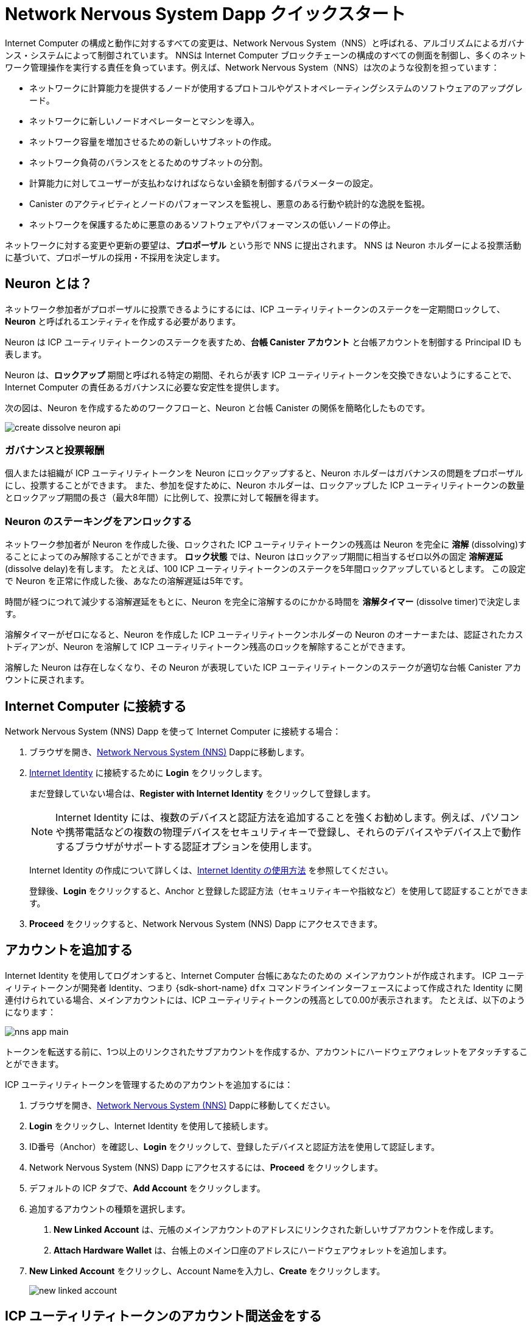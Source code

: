 = Network Nervous System Dapp クイックスタート
:description: How to create and manage staked ICP utility tokens.
:keywords: Internet Computer,neurons,blockchain,governance,cryptocurrency,ICP tokens,smart contracts,cycles,wallet,software,smart contract,canister,developer onboarding
:experimental:
// Define unicode for Apple Command key.
:commandkey: &#8984;
:proglang: Motoko
:IC: Internet Computer
:company-id: DFINITY
ifdef::env-github,env-browser[:outfilesuffix:.adoc]

Internet Computer の構成と動作に対するすべての変更は、Network Nervous System（NNS）と呼ばれる、アルゴリズムによるガバナンス・システムによって制御されています。
NNSは {IC} ブロックチェーンの構成のすべての側面を制御し、多くのネットワーク管理操作を実行する責任を負っています。例えば、Network Nervous System（NNS）は次のような役割を担っています：

* ネットワークに計算能力を提供するノードが使用するプロトコルやゲストオペレーティングシステムのソフトウェアのアップグレード。
* ネットワークに新しいノードオペレーターとマシンを導入。
* ネットワーク容量を増加させるための新しいサブネットの作成。
* ネットワーク負荷のバランスをとるためのサブネットの分割。
* 計算能力に対してユーザーが支払わなければならない金額を制御するパラメーターの設定。
* Canister のアクティビティとノードのパフォーマンスを監視し、悪意のある行動や統計的な逸脱を監視。
* ネットワークを保護するために悪意のあるソフトウェアやパフォーマンスの低いノードの停止。

ネットワークに対する変更や更新の要望は、**プロポーザル** という形で NNS に提出されます。
NNS は Neuron ホルダーによる投票活動に基づいて、プロポーザルの採用・不採用を決定します。

== Neuron とは？

ネットワーク参加者がプロポーザルに投票できるようにするには、ICP ユーティリティトークンのステークを一定期間ロックして、**Neuron** と呼ばれるエンティティを作成する必要があります。

Neuron は ICP ユーティリティトークンのステークを表すため、**台帳 Canister アカウント** と台帳アカウントを制御する Principal ID も表します。

Neuron は、**ロックアップ** 期間と呼ばれる特定の期間、それらが表す ICP ユーティリティトークンを交換できないようにすることで、{IC} の責任あるガバナンスに必要な安定性を提供します。

次の図は、Neuron を作成するためのワークフローと、Neuron と台帳 Canister の関係を簡略化したものです。

image:create-dissolve-neuron-api.svg[]

=== ガバナンスと投票報酬

個人または組織が ICP ユーティリティトークンを Neuron にロックアップすると、Neuron ホルダーはガバナンスの問題をプロポーザルにし、投票することができます。
また、参加を促すために、Neuron ホルダーは、ロックアップした ICP ユーティリティトークンの数量とロックアップ期間の長さ（最大8年間）に比例して、投票に対して報酬を得ます。

=== Neuron のステーキングをアンロックする

ネットワーク参加者が Neuron を作成した後、ロックされた ICP ユーティリティトークンの残高は Neuron を完全に **溶解** (dissolving)することによってのみ解除することができます。
**ロック状態** では、Neuron はロックアップ期間に相当するゼロ以外の固定 **溶解遅延** (dissolve delay)を有します。
たとえば、100 ICP ユーティリティトークンのステークを5年間ロックアップしているとします。
この設定で Neuron を正常に作成した後、あなたの溶解遅延は5年です。

時間が経つにつれて減少する溶解遅延をもとに、Neuron を完全に溶解するのにかかる時間を **溶解タイマー** (dissolve timer)で決定します。

溶解タイマーがゼロになると、Neuron を作成した ICP ユーティリティトークンホルダーの Neuron のオーナーまたは、認証されたカストディアンが、Neuron を溶解して ICP ユーティリティトークン残高のロックを解除することができます。

溶解した Neuron は存在しなくなり、その Neuron が表現していた ICP ユーティリティトークンのステークが適切な台帳 Canister アカウントに戻されます。

== {IC} に接続する

Network Nervous System (NNS) Dapp を使って {IC} に接続する場合：

. ブラウザを開き、link:https://nns.ic0.app[Network Nervous System (NNS)] Dappに移動します。
. link:https://identity.ic0.app[Internet Identity] に接続するために *Login* をクリックします。
+
まだ登録していない場合は、**Register with Internet Identity** をクリックして登録します。
+

NOTE: Internet Identity には、複数のデバイスと認証方法を追加することを強くお勧めします。例えば、パソコンや携帯電話などの複数の物理デバイスをセキュリティキーで登録し、それらのデバイスやデバイス上で動作するブラウザがサポートする認証オプションを使用します。
+
Internet Identity の作成について詳しくは、link:.../ic-identity-guide/auth-how-to{outfilesuffix}[Internet Identity の使用方法] を参照してください。
+
登録後、**Login** をクリックすると、Anchor と登録した認証方法（セキュリティキーや指紋など）を使用して認証することができます。
. **Proceed** をクリックすると、Network Nervous System (NNS) Dapp にアクセスできます。

== アカウントを追加する

Internet Identity を使用してログオンすると、{IC} 台帳にあなたのための メインアカウントが作成されます。
ICP ユーティリティトークンが開発者 Identity、つまり {sdk-short-name} `+dfx+` コマンドラインインターフェースによって作成された Identity に関連付けられている場合、メインアカウントには、ICP ユーティリティトークンの残高として0.00が表示されます。
たとえば、以下のようになります：

image:nns-app-main.png[]

トークンを転送する前に、1つ以上のリンクされたサブアカウントを作成するか、アカウントにハードウェアウォレットをアタッチすることができます。

ICP ユーティリティトークンを管理するためのアカウントを追加するには：

. ブラウザを開き、link:https://nns.ic0.app[Network Nervous System (NNS)] Dappに移動してください。
. **Login** をクリックし、Internet Identity を使用して接続します。
. ID番号（Anchor）を確認し、**Login** をクリックして、登録したデバイスと認証方法を使用して認証します。
. Network Nervous System (NNS) Dapp にアクセスするには、**Proceed** をクリックします。
. デフォルトの ICP タブで、**Add Account** をクリックします。
. 追加するアカウントの種類を選択します。

+
--
. **New Linked Account** は、元帳のメインアカウントのアドレスにリンクされた新しいサブアカウントを作成します。
. **Attach Hardware Wallet** は、台帳上のメイン口座のアドレスにハードウェアウォレットを追加します。
--
. **New Linked Account** をクリックし、Account Nameを入力し、**Create** をクリックします。
+

image:new-linked-account.png[]

== ICP ユーティリティトークンのアカウント間送金をする

ICP ユーティリティトークンの保持にセルフカストディを選択し、トークンが登録した Internet Identity ではなく、開発者 Identity に関連付けられている場合で link:https://nns.ic0.app[Network Nervous System (NNS)] Dapp を使って管理したい場合は、ICP ユーティリティトークンを自分のアカウントに転送する必要があります。

開発者 Identity で管理された ICP ユーティリティトークンを転送するには：

. ローカルコンピュータでターミナルシェルを開きます。
. 以下のコマンドを実行して、台帳アカウントを制御する Identity を使用していることを確認します：
+
[source,bash]
----
dfx identity whoami
----
ほとんどの場合、現在 `+default+` の開発者 Identity を使用していることが確認できるはずです。
たとえば、以下のように表示されます：
+
....
default
....
. 次のコマンドを実行して、現在の Identity の Principal IDのテキスト表現を表示します：
+
[source,bash]
----
dfx identity get-principal
----
+
このコマンドは、次のような出力を表示します：
+
....
tsqwz-udeik-5migd-ehrev-pvoqv-szx2g-akh5s-fkyqc-zy6q7-snav6-uqe
....
+
. 以下のコマンドを実行して、自分の Identity に関連する台帳アカウントの現在の残高を確認します：
+
[source,bash]
----
dfx ledger --network ic balance
----
. 以下のようなコマンドを実行して、ICP ユーティリティトークンを自分のメインアカウントまたは作成したリンク先のサブアカウントに転送します：
+
[source,bash]
----
dfx ledger --network ic transfer <destination-account-id> --icp <ICP-amount> --memo <numeric-memo>
----
+
例えば、以下のようなアカウントがあるとします：
+

image:accounts.png[]
+
ICP ユーティリティトークンを1つだけ `+Main+` アカウントに転送したい場合は、以下のコマンドを実行します：
+
....
dfx ledger --network ic transfer dd81336dbfef5c5870e84b48405c7b229c07ad999fdcacb85b9b9850bd60766f --memo 12345 --icp 1
....
+
また、ICP ユーティリティトークンを1つだけ `+pubs+` アカウントに転送したい場合は、以下のコマンドを実行します：
+
....
dfx ledger --network ic transfer 183a04888eb20e73766f082bae01587830bd3cd912544f63fda515e9d77a96dc --icp 1 --memo 12346
....
+
この例では、`+--icp+` コマンドラインオプションを使用して、ICP ユーティリティトークンを整数で転送する方法を説明します。
+
--

* また、`+--e8s+` オプションを単独で、あるいは `+--icp+` オプションと組み合わせて使用すると、ICP ユーティリティトークンの端数を **e8s** と呼ぶ単位で指定することができます。

* また、`+--amount+` オプションを使用すると、転送する ICP ユーティリティトークンの数を小数点以下8桁まで、例えば `+5.00000025+` のように指定することができます。
--

+
宛先アドレスは、{IC} ネットワーク上で動作する台帳 Canister のアドレス、link:https://nns.ic0.app[Network Nervous System Dapp] を使って追加したアカウント、取引所にあるウォレットのアドレスのいずれかにすることができます。
+
ICP ユーティリティトークンを link:https://nns.ic0.app[Network Nervous System Dapp] のアカウントに転送した場合、取引の反映を確認するためにブラウザを更新する必要がある場合があります。
+
`+dfx ledger+` のコマンドラインオプションの使い方については、link:../developers-guide/cli-reference/dfx-ledger{outfilesuffix}[dfx ledger] を参照してください。

[[stake-icp]]
== Neuron で ICP ユーティリティトークンをステーキングする

ICP ユーティリティトークンを Network Nervous System Dapp に転送すると、Network Nervous System Dapp を使用して、{IC} 上で Neuron の作成と管理、プロポーザルへの投票、Canister の作成ができるようになります。

Neuron はガバナンスに参加し報酬を得るために必要です。
Neuron を作成するには、ある程度の数の ICP ユーティリティトークンを一定期間ロックする必要があります。Neuron を作成するために必要な最小の出資金は、1 ICP ユーティリティトークンです。
ステークをロックする期間は、6ヵ月から最長8年まで設定できます。

ICPユーティリティトークンをステークするには：

. ブラウザを開き、link:https://nns.ic0.app[Network Nervous System (NNS)] Dapp に移動してください。
. **Login** をクリックし、Internet Identity を使用して接続します。
. ID番号（Anchor）を確認し、**Login** をクリックして、登録したデバイスと認証方法を使用して認証します。
. Network Nervous System (NNS) Dapp にアクセスするには、**Proceed** をクリックします。
. **Neurons** をクリックし、**Stake Neuron** をクリックします。
. ステークする ICP ユーティリティトークンの数を入力し、**Create** をクリックします。
. ステークがロックされている時間の長さを制御するために、Neuron の溶解遅延を設定し、**Update Delay** とクリックします。
+
例：
+

image:dissolve-delay.png[]
. **Yes, I'm sure** をクリックしてロックアップ期間を確認し、ウィンドウを閉じて新しく作成された Neuron のプロパティを確認します。
+

image:neuron-properties.png[]

=== Neuron 作成後にできること

ステーキングロックし、Neuron を作成した後、次のことができます。

* 溶解遅延タイマー(dissolve delay timer)を開始するには、**Start Unlock** をクリックします。
* **Increase Dissolve Delay** をクリックして、溶解遅延タイマーを増やします。
* **Lockup** をクリックすると、ロック解除のカウントダウンを開始した後、溶解遅延を停止します。
* ステークしている ICP ユーティリティートークンの数を増やします。

=== 溶解遅延の開始と停止
新しい Neuron を作成しても、溶解遅延タイマーは自動的に開始されません。
タイマーのカウントダウンを開始するには、**Start Unlock** をクリックして明示的に開始する必要があります。

例えば、溶解遅延を1年に設定し、すぐにカウントダウンを開始したい場合は、Neuron を作成する過程で **Start Unlock** をクリックします。
気が変わって、現在進行中のカウントダウンを停止したい場合は、**Lockup** をクリックします。
**Lockup** をクリックして溶解遅延を停止した後、**Start Unlock** をクリックすると、既存の溶解遅延期間(dissolve delay period)を変更せずにカウントダウンを再開することができます。
既に進行中のカウントダウンを継続し、ロックアップ期間を延長したい場合は、**Increase Dissolve Delay** をクリックし、より長い溶解遅延を選択することができます。

=== 既存の Neuron への ICP ユーティリティトークンを追加する

Neuron を作成した後、その Neuron に賭けた ICP ユーティリティトークンの数を増やして、投票権と報酬を増やすことができます。
たとえば、最初に少数の ICP ユーティリティトークンを賭け、その後追加でトークンを購入することにした場合、新しい Neuron を作成するか、既存の Neuron を追加(top-up)するオプションがあります。

既存の Neuorn のステークを増やすには：

. <<Neuron で ICP ユーティリティトークンをステーキングする>> の手順で、link:https://nns.ic0.app[Network Nervous System (NNS)] Dapp を使って元の Neuron をステークします。
. {IC} Association でトランザクションを検索します。link:https://dashboard.internetcomputer.org/transactions[取引ダッシュボード] で取引を検索し、Neuron アドレスを取得します。
+ 
ICP のメイン台帳アカウント ID を使って、トランザクションを検索することができます。
. link:https://nns.ic0.app[Network Nervous System (NNS)] Dapp に戻り、**New Transaction** をクリックします。
. トランザクションダッシュボードから Neuron アドレスを **Destination** アドレスフィールドに貼り付け、**Continue** をクリックします。
. 指定した Neuron に追加したい ICP ユーティリティトークンの量を入力し、**Continue** をクリックします。
. 取引内容を確認し、**Confirm and Send** をクリックします。
+

image:confirm-top-up.png[]
. 完了した取引を確認し、**Close** をクリックします。
. 増加したステークを確認するには、**Neurons** タブをクリックします。

== 以下のルールを設定する

ガバナンスへの積極的な参加は、{IC} の長期的な健全性を保つための重要な要素です。
またプロポーザルに対する投票も、ICP ユーティリティトークンを Neuron に固定する見返りとして受け取る報酬を計算する上で重要な要素になります。

しかし、NNS に提出されたすべてのプロポーザルに直接投票することは、いくつかの課題をもたらします。
たとえば、あなたが不在のときにプロポーザルが提出されて投票が必要になったり、評価するための専門知識が不足している変更がプロポーザルされたりする可能性があります。
これらの課題に対処するために、Neuron のグループの投票に従うことによって、プロポーザルを採用または拒否するために自動的に投票するように Neuron を構成することができます。

報酬を最大化するためには、自分と利害が一致するアクティブな Neuron ホルダーをフォローして、できるだけ多くのプロポーザルに投票する必要があります。例えば、**SubnetManagement** などのトピックでは Internet Computer Association (ICA) を、**Governance** などのトピックでは他の Neuron ホルダーをフォローすることができます。

他の Neuron ホルダーをどのようにフォローするかを設定するには：

. ブラウザを開き、link:https://nns.ic0.app[Network Nervous System (NNS)] Dapp に移動してください。
. **Login** をクリックし、Internet Identity を使用して接続します。
. ID番号（Anchor）を確認し、**Login** をクリックして、登録したデバイスと認証方法を使用して認証します。
. Network Nervous System (NNS) Dapp にアクセスするには、**Proceed** をクリックします。
. **Neurons** をクリックし、特定の Neuron 識別子のリンクをクリックして、プロパティを表示します。
. Followees の **Edit Followees** をクリックします。
. プロポーザルトピックを選択します。
+
例えば、「ガバナンス」トピックを展開し、**Enter Followee** をクリックします。
. フォローする Neuron ホルダーを選択し、**Follow** をクリックします。
+
例えば、Internet Computer Associationの場合は、**Follow** をクリックします。
+

image:follow-ica.png[]
+
Neuron ホルダーが現在のフォローリストに追加されました。
. 自分の Neuron の投票を、他の Neuron ホルダーの投票に自動的に従わせたいトピック毎にこれを繰り返します。

== 溶解後 Neuron(dissolved neuron)をアカウントに払い出す

Neuron の溶解遅延タイマーが 0 になると、その Neuron のステークを払い出し、ロックされた ICP ユーティリティトークン残高を指定した台帳アカウントに転送することができます。
この手順を実行すると、Neuron の識別子とその台帳の履歴はガバナンス Canister から永久に削除されます。

Neuron を払い戻し、その ICP ユーティリティトークンを払い戻すには：

. ブラウザを開き、link:https://nns.ic0.app[Network Nervous System (NNS)] Dapp に移動してください。
. **Login** をクリックし、Internet Identity を使用して接続します。
. ID番号（Anchor）を確認し、**Login** をクリックして、登録したデバイスと認証方法を使用して認証します。
. Network Nervous System (NNS) Dapp にアクセスするには、**Proceed** をクリックします。
. **Neurons** をクリックし、溶解遅延期間が終了した Unlocked neuron をクリックします。
+
例：
+

image:unlocked-neuron.png[]
. **Disburse** をクリックする。
+
例：
+

image:disburse.png[]
. ICP ユーティリティトークンを受け取るためのアドレスを入力するか、アカウントを選択します。
+
例えば、`+dev-projects+` のリンクアカウントを選択することができます。
+

// image:select-account.png[]
. トランザクション情報を確認し、**Confirm and Send** をクリックします。
+
例えば、リンク先アカウント `+dev-projects+` の意図したアドレスと一致する宛先アドレスをクリックします。
+

image:confirm-send.png[]
. 完了した取引を確認し、**Close** をクリックします。
+
例：
+

image:confirmation.png[]
+
ICP ユーティリティトークンを {IC} 台帳 Canister のいずれかのアカウントに転送した場合、ICP タブをクリックすると、新しい残高が反映されていることを確認できます。
例えば、以下のようになります。
+

image:updated-icp.png[]

== 新しい Neuron を産出する(spawn)

プロポーザルに直接、または他の Neuron の投票に従って投票すると、あなたの Neuron に関する成熟度が上がり、ガバナンスに参加することで得られる報酬が増加します。
ロックされたステークに対する成熟度が最低閾値の1 ICP に達すると、新しい Neuron を産出(spawn)することができます。
産出操作により、台帳に新たな残高の ICP をロックした Neuron を作成します。

たとえば、100 ICP ユーティリティ トークンを含む Neuron があり、それが 10 パーセントの満期である場合、約 10 ICP トークンを新たに含む Neuron を産出することができます。100個の ICPトークンを含む Neuron が産出のための最低閾値に達するには、その成熟度が1%より大きくなる必要があります。

既存の Neuron から新しい Neuron を生成した後、既存の Neuron の成熟度はゼロになります。

既存の Neuron から新しい Neuron を生成するには：

. ブラウザを開き、link:https://nns.ic0.app[Network Nervous System (NNS)] Dapp に移動してください。
. **Login** をクリックし、Internet Identity を使用して接続します。
. ID番号（Anchor）を確認し、**Login** をクリックして、登録したデバイスと認証方法を使用して認証します。
. Network Nervous System (NNS) Dapp にアクセスするには、**Proceed** をクリックします。
. **Neurons** をクリックし、新しい Neuron を生成するために必要な最小成熟度に達した Neuron をクリックします。
. **Spawn Neuron** をクリックします。
+

新しく生成された Neuron の溶解遅延は1日であることに留意してください。
ICP ユーティリティトークンをアンロックして価値を集めるか、溶解遅延を長くして追加報酬を集めるかの選択肢を与えてくれます。
+

成熟と新しい Neuron の産出についてより詳しい情報は以下の記事を参照してください。

* link:https://medium.com/dfinity/earn-substantial-voting-rewards-by-staking-in-the-network-nervous-system-7eb5cf988182[Earn Substantial Voting Rewards by Staking in the Network Nervous System]

* link:https://medium.com/dfinity/understanding-the-internet-computers-network-nervous-system-neurons-and-icp-utility-tokens-730dab65cae8[Understanding the Internet Computer’s Network Nervous System, Neurons, and ICP Utility Tokens]

* link:https://medium.com/dfinity/getting-started-on-the-internet-computers-network-nervous-system-app-wallet-61ecf111ea11[Getting Started on the Internet Computer’s Network Nervous System App & Wallet]

== プロポーザルに対する投票

Network Nervous System(NNS) Dapp でフィルターを使用することで、直接または他の Neuron 関係者をフォローし、表示および投票するプロポーザルタイプとプロポーザルトピックを選択することができます。
たとえば、データセンターのアイデンティティやノードオペレータなどのネットワーク参加者に関わるすべてのプロポーザルをレビューして投票したいが、国際通貨基金（IMF）の特別引出権（SDR）で測定される ICP の現在の市場価値に関連するプロポーザルは表示したくない場合は、**ParticipantManagement** トピックフィルターを選択し、*ExchangeRate* トピックフィルターの選択を解除することで可能です。

手動でプロポーザルに投票するためには：

. ブラウザを開き、link:https://nns.ic0.app[Network Nervous System (NNS)] Dapp に移動してください。
. **Login** をクリックし、Internet Identity を使用して接続します。
. ID番号（Anchor）を確認し、**Login** をクリックして、登録したデバイスと認証方法を使用して認証します。
. Network Nervous System(NNS) Dapp にアクセスするには、**Proceed** をクリックします。
. **Voting** をクリックします。
+
掲載されていプロポーザルをクリックすると、プロポーザルの簡単な説明、プロポーザルに関する追加情報を閲覧するためのリンク、プロポーザルの採択または否決のための投票数、あなたの Neuron による投票数などの情報を表示することができます。
. トピック、報酬の状況、およびプロポーザルの状況のフィルターを使用して、表示されるプロポーザルのリストを制御します。
+
例えば、Topics リストを開いて、現在表示されていないプロポーザルリストに含めたいプロポーザルトピックがないか確認したり、Proposal Status を開いて、開いているすべてのプロポーザルが表示されているかどうかを確認したりすることができます。
. 公開中のプロポーザルをクリックすると、そのプロポーザルの詳細と、自分の Identity に関連付けられた Neuron の投票権が表示されます。
. 投票に使用する投票権のある Neuron 識別子を選択します。
. **Adopt** または **Reject** をクリックして、投票します。
+
投票と投票報酬の詳細については、以下の記事を参照してください：

* link:https://medium.com/dfinity/earn-substantial-voting-rewards-by-staking-in-the-network-nervous-system-7eb5cf988182[Earn Substantial Voting Rewards by Staking in the Network Nervous System]

* link:https://medium.com/dfinity/understanding-the-internet-computers-network-nervous-system-neurons-and-icp-utility-tokens-730dab65cae8[Understanding the Internet Computer’s Network Nervous System, Neurons, and ICP Utility Tokens]

* link:https://medium.com/dfinity/getting-started-on-the-internet-computers-network-nervous-system-app-wallet-61ecf111ea11[Getting Started on the Internet Computer’s Network Nervous System App & Wallet]

== プロポーザルを提出する

現在、Network Nervous System へのプロポーザルの提出は {sdk-short-name} コマンドラインインターフェース (`+dfx+`) を使って `+governance+` Canister への呼び出しを行う方法でのみ行うことができます。

`+gvernance+` Canister を使用するための独立したコマンドラインツール (`+icx-nns+`) は現在開発中で、この機能は link:https://nns.ic0.app[Network Nervous System (NNS)] Dapp でもすぐに利用できるようになる予定です。

しかし、すぐにでもプロポーザルを提出したい場合は、link:https://github.com/dfinity/icx-nns/releases[icx-nns] リポジトリからリリースをダウンロードすれば、 `+icx-nns+` コマンドラインツールの予備バージョンにアクセスすることができます。

== Cycle とともに Canister をデプロイする

スマートコントラクトに似た link:../developers-guide/glossary{outfilesuffix}#g-canister[Canisters] を作成し管理するには、*Cycle* を利用できるようにする必要があります。
link:https://nns.ic0.app[Network Nervous System (NNS)] Dapp は、ICP ユーティリティトークンを Cycle に変換し、Cycle を特定の Canister 識別子に添付できるようにして、Canister を作成および管理するための便利な方法を提供します。

新しい Canister を作成するには：

. ブラウザを開き、link:https://nns.ic0.app[Network Nervous System (NNS)] Dapp に移動してください。
. **Login** をクリックし、Internet Identity を使用して接続します。
. ID番号（Anchor）を確認し、**Login** をクリックして、登録したデバイスと認証方法を使用して認証します。
. Network Nervous System (NNS) Dappにアクセスするには、**Proceed** をクリックします。
. **Canisters** をクリックし、**Create or Link Canister** をクリックします。
. **Create New Canister** をクリックし、新しい Cycle Wallet Canister を作成します。
+
既に Cycle Wallet Canister をお持ちの方は、**Link Canister to Account** をクリックすると、 link:https://nns.ic0.app[Network Nervous System (NNS)] Dapp で既存の Canister 識別子をあなたのアカウントにリンクさせることができます。
. ICP ユーティリティトークンを保有しているアカウントのうち、1つをソースアカウントとして選択します。
+
例えば、**メイン** アカウントと **Dev-Projects** アカウントの両方を持っている場合、そのアカウントで Cycle に変換したい ICP ユーティリティトークンがある場合は、**Dev-Projects** アカウントを選択するとよいでしょう。
. **Accout** をクリックして、Cycle に変換したい ICP ユーティリティトークンまたは e8s の数を入力し、**Review Cycles Purchase** をクリックします。
+
指定する量は、新しい Canister 識別子を作成するために必要な最小限の2 T（2兆）Cycle より大きい値に変換する必要があります。
たとえば、以下のようになります。
+
image:convert-to-cycles.png[]
. ICP ユーティリティトークンから Cycle の詳細を確認し、**Confirm** をクリックして続行します。
+
Comfirm をクリックすると、次の内容を確認できます。
- 新しい Canister の識別子
- その Canister が使用できる Cycle 数
- 新しい Canister の完全な管理権限を現在持っているコントロール Principal。
+
Canister のコントローラとして使用される Principal を変更するには、 **Change Controllers** をクリックします。
+
Canister に Cycle を追加するには、**Add Cycles** をクリックします。
. **Canisters** タブに戻り、作成した Canister を確認します。
+
例えば、以下のようになります。
+
image:canister-list.png[]



////
= Network nervous system dapp quick start
:description: How to create and manage staked ICP utility tokens.
:keywords: Internet Computer,neurons,blockchain,governance,cryptocurrency,ICP tokens,smart contracts,cycles,wallet,software,smart contract,canister,developer onboarding
:experimental:
// Define unicode for Apple Command key.
:commandkey: &#8984;
:proglang: Motoko
:IC: Internet Computer
:company-id: DFINITY
ifdef::env-github,env-browser[:outfilesuffix:.adoc]

All changes to the configuration and behavior of the Internet Computer are controlled by an algorithmic governance system called the Network Nervous System (NNS). 
The NNS controls all aspects of the {IC} blockchain configuration and is responsible for performing many network management operations. For example, the Network Nervous System (NNS) is responsible for:

* Upgrading the protocol and guest operating system software used by the nodes that provide computing capacity to the network.
* Inducting new node operators and machines into the network.
* Creating new subnets to increase network capacity.
* Splitting subnets to balance network load.
* Configuring parameters that control how much must be paid by users for compute capacity.
* Monitoring canister activity and node performance for
malicious behavior and statistical deviations.
* De-activating malicious software or under-performing nodes to protect the network.

The requests for changes and updates to the network are submitted to the NNS in the form of **proposals**.
The NNS decides to adopt or reject proposals based on voting activity by neuron holders.

== What are neurons?

For network participants to be able to vote on proposals, they need to lock up a stake of ICP utility tokens for a given period of time to create a representative called a **neuron**.

Because neurons represent a stake of ICP utility tokens, they also represent an identity with a **ledger canister account** and a principal that controls the ledger account.

Neurons provide the stability required for responsible governance of the {IC} by ensuring that the ICP utility tokens they represent cannot be exchanged for a specific period of time referred to as the **lock-up** period.

The following diagram provides a simplified view of the workflow for creating a neuron and the relationship between the neuron and ledger canisters.

image:create-dissolve-neuron-api.svg[]

=== Governance and voting rewards

When a person or organization has ICP utility tokens locked up in a neuron, the neuron holder can propose and vote on governance issues.
To encourage participation, neuron holders are also rewarded for voting in proportion to the number of ICP utility tokens they have locked up and the length of the lock-up period up to a maximum of eight years.

=== Unlocking the stake held by a neuron

After network participants create a neuron, the locked balance of ICP utility tokens can only be unlocked by fully **dissolving** the neuron.
In its **locked** state, the neuron has a fixed non-zero **dissolve delay** equivalent to the lock-up period.
For example, assume you have a stake of 100 ICP utility tokens locked up for a period of five years. 
After successfully created the neuron with these settings, your dissolve delay is five years.

Based on the dissolve delay that decreases as time progresses, a **dissolve timer** determines how long it will take to completely dissolve a neuron.

When the dissolve timer reaches zero, the neuron owner—the ICP utility token holder who created the neuron, or an authenticated custodian, can dissolve the neuron and unlock the balance of ICP utility tokens.

The dissolved neuron ceases to exist and the stake of ICP utility tokens that the neuron represented is released to the appropriate ledger canister account.

== Connect to the {IC}

To connect to the {IC} using the Network Nervous System (NNS) dapp:

. Open a browser and navigate to the link:https://nns.ic0.app[Network Nervous System (NNS)] dapp.
. Click *Login* to connect to link:https://identity.ic0.app[Internet Identity].
+
If you haven't previously registered, you can click **Register with Internet Identity** to register.
+

NOTE: We strongly recommend you add multiple devices and authentication methods to your Internet Identity. For example, register multiple physical devices like your computer and phone with a security key and using the authentication options that those devices—and browsers running on them—support.
+
For more information about creating an Internet Identity, see link:../ic-identity-guide/auth-how-to{outfilesuffix}[How to use Internet Identity].
+
After you have registered, you can click **Login** to authenticate using your anchor and the authentication method—for example, a security key or fingerprint—you have registered.
. Click **Proceed** to access to the Network Nervous System (NNS) dapp.

== Add an account

Logging on using an Internet Identity creates a Main account for you in the {IC} ledger.
If your ICP utility tokens are associated with your developer identity; that is, the identity created by the {sdk-short-name} `+dfx+` command-line interface. Your Main account displays 0.00 for your ICP utility token balance.
For example:

image:nns-app-main.png[]

Before transferring any tokens, you can create one or more linked subaccounts or attach a hardware wallet to your account.

To add an account for managing ICP utility tokens:

. Open a browser and navigate to the link:https://nns.ic0.app[Network Nervous System (NNS)] dapp.
. Click **Login** to connect using your Internet Identity.
. Verify your identification number, then click **Login** to authenticate using the device and authentication method you have registered.
. Click **Proceed** to access to the Network Nervous System (NNS) dapp.
. On the default ICP tab, click **Add Account**.
. Select the type of account to add.
+
--
* **New Linked Account** creates a new subaccount linked to your Main account address in the ledger.
* **Attach Hardware Wallet** adds a hardware wallet to your main account address in the ledger.
--
. Click **New Linked Account**, type an Account Name, then click **Create**.
+

image:new-linked-account.png[]

== Transfer ICP utility tokens between accounts

If you have selected self-custody for holding your ICP utility tokens and the tokens are associated with your developer identity instead of your registered Internet Identity, you need to transfer ICP utility tokens to your accounts if you want to manage them using the link:https://nns.ic0.app[Network Nervous System (NNS)] dapp.

To transfer ICP utility tokens controlled by your developer identity:

. Open a terminal shell on your local computer.
. Check that you are using an identity with control over the ledger account by running the following command:
+
[source,bash]
----
dfx identity whoami
----
In most cases, you should see that you are currently using your `+default+` developer identity.
For example:
+
....
default
....
. View the textual representation of the principal for your current identity by running the following command:
+
[source,bash]
----
dfx identity get-principal
----
+
This command displays output similar to the following:
+
....
tsqwz-udeik-5migd-ehrev-pvoqv-szx2g-akh5s-fkyqc-zy6q7-snav6-uqe
....
+
. Check the current balance in the ledger account associated with your identity by running the following command:
+
[source,bash]
----
dfx ledger --network ic balance
----
. Transfer ICP utility tokens to your Main account or a linked subaccount you create by running a command similar to the following:
+
[source,bash]
----
dfx ledger --network ic transfer <destination-account-id> --icp <ICP-amount> --memo <numeric-memo>
----
+
For example, assume you have the following accounts:
+

image:accounts.png[]
+
If you want to transfer one ICP utility token to the `+Main+` account, you can run the following command:
+
....
dfx ledger --network ic transfer dd81336dbfef5c5870e84b48405c7b229c07ad999fdcacb85b9b9850bd60766f --memo 12345 --icp 1
....
+
If you also want to transfer one ICP utility token to the `+pubs+` account, you can run the following command:
+
....
dfx ledger --network ic transfer 183a04888eb20e73766f082bae01587830bd3cd912544f63fda515e9d77a96dc --icp 1 --memo 12346
....
+
This example illustrates how to transfer ICP utility tokens to using a whole number with the `+--icp+` command-line option.
+
--

* You can also specify fractional units of ICP utility tokens—called **e8s**—using the `+--e8s+` option, either on its own or in conjunction with the `+--icp+` option.

* Alternatively, you can use the `+--amount+` to  specify the number of ICP utility tokens to transfer with fractional units up to 8 decimal places, for example, as `+5.00000025+`.
--

+
The destination address can be an address in the ledger canister running on the {IC} network, an account you have added using the link:https://nns.ic0.app[Network Nervous System dapp], or the address for a wallet you have on an exchange.
+
If you transfer the ICP utility tokens to an account in the link:https://nns.ic0.app[Network Nervous System dapp], you might need to refresh the browser to see the transaction reflected.
+
For more information about using the `+dfx ledger+` command-line options, see link:../developers-guide/cli-reference/dfx-ledger{outfilesuffix}[dfx ledger].

[[stake-icp]]
== Stake ICP utility tokens in a neuron

After you transfer ICP utility tokens to the Network Nervous System dapp, you can use the Network Nervous System dapp to create and manage neurons, vote on proposals, and create canisters on the {IC}.

Neurons are required to participate in governance and earn rewards.
To create a neuron, you must lock up some number of ICP utility tokens for a period of time. The minimum stake required to create a neuron is one ICP utility token. 
You can configure the period of time the stake is locked from six months up to a maximum of eight years.

To stake ICP utility tokens:

. Open a browser and navigate to the link:https://nns.ic0.app[Network Nervous System (NNS)] dapp.
. Click **Login** to connect using your Internet Identity.
. Verify your identification number, then click **Login** to authenticate using the device and authentication method you have registered.
. Click **Proceed** to access to the Network Nervous System (NNS) dapp. 
. Click **Neurons**, then click **Stake Neuron**.
. Type the number of ICP utility tokens to stake, then click **Create**.
. Set the dissolve delay for the neuron to control the length of time the stake is locked, then click **Update Delay**.
+
For example:
+

image:dissolve-delay.png[]
. Click **Yes, I'm sure** to confirm the lock up period, then close the window to review the newly-created neuron properties.
+

image:neuron-properties.png[]

=== What you can do after creating a neuron

After you have locked the stake and created a neuron, you can:

* Start the dissolve delay timer by clicking **Start Unlock**.
* Increase the dissolve delay period by clicking **Increase Dissolve Delay**.
* Stop the dissolve delay after starting the unlock countdown by clicking **Lockup**.
* Increase the number of ICP utility tokens you have staked.

=== Starting and stopping the dissolve delay

Creating a new neuron does not automatically start the dissolve delay timer. 
You must explicitly start the timer countdown by clicking **Start Unlock**.

For example, if you set a dissolve delay of one year and want to immediately begin the countdown, you should click **Start Unlock** as part of the process of creating the neuron.
If you change your mind and want to stop a current countdown in progress, you can click **Lockup**, 
After you click **Lockup** to stop the dissolve delay, you can click **Start Unlock** to resume the countdown without changing the existing dissolve delay period.
If you want to continue a countdown already in progress but extend the lock up period, you can click **Increase Dissolve Delay** then select a longer dissolve delay. 

=== Adding ICP utility tokens to an existing neuron

After you create a neuron, you can increase the number of ICP utility tokens you have staked in that neuron to increase your voting power and rewards.
For example, if you initially stake a small number of ICP utility tokens, then decide to purchase additional tokens, you have the option to create a new neuron or "top-up" your existing neuron.

To increase the stake in an existing neuron:

. Follow the steps in <<stake-icp,Stake ICP utility tokens in a neuron>> to stake the original neuron using the link:https://nns.ic0.app[Network Nervous System (NNS)] dapp.
. Look up the transaction in the {IC} Association link:https://dashboard.internetcomputer.org/transactions[transaction dashboard] to get the neuron address.
+ 
You can use the account identifier for your main ICP ledger account to search for your transactions.
. Return to the link:https://nns.ic0.app[Network Nervous System (NNS)] dapp, then click **New Transaction**. 
. Paste the neuron address from the transaction dashboard into the **Destination** address field, then click **Continue**.
. Type the amount of ICP utility tokens you want to add to the specified neuron, then click **Continue**.
. Verify the transaction details, then click **Confirm and Send**.
+

image:confirm-top-up.png[]
. Verify the completed transaction, then click **Close**.
. Click the **Neurons** tab to see the increased stake.

== Configure following rules

Active participation in governance is an important factor in the long-term health of the {IC}.
Voting on proposals is also an important factor in calculating the rewards you receive in return for locking up ICP utility tokens in neurons.

However, voting directly on every proposal submitted to the NNS presents several challenges. 
For example, proposals might be submitted and require a vote when you are unavailable or propose changes that you lack the expertise to evaluate. 
To address these challenges, you can configure neurons to vote automatically to adopt or reject proposals by following the votes of a group of neurons.

To maximize your rewards, you should vote on as many proposals as possible by following the active neuron holders who have interests aligned with your own. For example, you might follow the Internet Computer Association (ICA) on some topics such **SubnetManagement** and other neuron holders on topics such as **Governance**.

To configure how you follow other neuron holders:

. Open a browser and navigate to the link:https://nns.ic0.app[Network Nervous System (NNS)] dapp.
. Click **Login** to connect using your Internet Identity.
. Verify your identification number, then click **Login** to authenticate using the device and authentication method you have registered.
. Click **Proceed** to access to the Network Nervous System (NNS) dapp. 
. Click **Neurons**, then click the link for a specific neuron identifier to display its properties.
. Click **Edit Followees**.
. Choose a proposal topic.
+
For example, expand the Governance topic, then click **Enter Followee**.
. Select a neuron holder to follow, then click **Follow**.
+
For example, click **Follow** for the Internet Computer Association.
+

image:follow-ica.png[]
+
The neuron holder is added to you Currently Following list.
. Repeat for each topic where you want your neuron's votes to automatically follow the votes of one or more other neuron holders.

== Disburse dissolved neurons into an account

When the dissolve delay timer for a neuron reaches zero, you can disburse the neuron’s stake and transfer its locked ICP utility token balance to the ledger account you specify.
After you take this step, the neuron identifier and its ledger history are permanently removed from the governance canister.

To disburse a neuron and return its ICP utility tokens:

. Open a browser and navigate to the link:https://nns.ic0.app[Network Nervous System (NNS)] dapp.
. Click **Login** to connect using your Internet Identity.
. Verify your identification number, then click **Login** to authenticate using the device and authentication method you have registered.
. Click **Proceed** to access to the Network Nervous System (NNS) dapp. 
. Click **Neurons**, then click Unlocked neuron that has reach the ended of its dissolve delay period.
+
For example:
+

image:unlocked-neuron.png[]
. Click **Disburse**.
+
For example:
+

image:disburse.png[]
. Type an address or select an account to receive the ICP utility tokens.
+
For example, you might select the `+dev-projects+` linked account:
+

// image:select-account.png[]
. Verify the transaction information, then click **Confirm and Send**.
+
For example, check that the Destination address matches the intended address of the `+dev-projects+` linked account:
+

image:confirm-send.png[]
. Verify the completed transaction, then click **Close**.
+
For example:
+

image:confirmation.png[]
+
If you transferred the ICP utility tokens to one of your accounts in the {IC} ledger canister, you can click the ICP tab and see your new balance reflected.
For example:
+

image:updated-icp.png[]

== Spawn new neurons

As you vote on proposals—either directly or by following the votes of other neurons—the maturity associated with your neuron increases, which in turn increases the rewards you earn for participating in governance. 
When the maturity for a locked stake reaches a minimum threshold of one ICP, you can spawn a new neuron. 
The spawn operation creates a new neuron that locks a new balance of ICP on the ledger. 

For example, if you have a neuron that contains 100 ICP utility tokens and it has a maturity of 10 percent, you can spawn a new neuron that contains approximately 10 new ICP tokens. For the neuron with 100 ICP tokens to reach the minimum threshold for spawning, its maturity would need to be greater than one percent.

After you spawn a new neuron from an existing neuron, the maturity for the existing neuron falls to zero.

To spawn new neurons from an existing neuron:

. Open a browser and navigate to the link:https://nns.ic0.app[Network Nervous System (NNS)] dapp.
. Click **Login** to connect using your Internet Identity.
. Verify your identification number, then click **Login** to authenticate using the device and authentication method you have registered.
. Click **Proceed** to access to the Network Nervous System (NNS) dapp. 
. Click **Neurons**, then click the neuron that has reached the minimum maturity required to spawn a new neuron.
. Click **Spawn Neuron**.
+
Keep in mind that the dissolve delay for a newly-spawned neurons is one day, giving you the option to collect value from the ICP utility tokens by unlocking them or to increase the dissolve delay to collect additional rewards.
+

For more information about maturity and spawning new neurons, see the following articles:

* link:https://medium.com/dfinity/earn-substantial-voting-rewards-by-staking-in-the-network-nervous-system-7eb5cf988182[Earn Substantial Voting Rewards by Staking in the Network Nervous System]

* link:https://medium.com/dfinity/understanding-the-internet-computers-network-nervous-system-neurons-and-icp-utility-tokens-730dab65cae8[Understanding the Internet Computer’s Network Nervous System, Neurons, and ICP Utility Tokens]

* link:https://medium.com/dfinity/getting-started-on-the-internet-computers-network-nervous-system-app-wallet-61ecf111ea11[Getting Started on the Internet Computer’s Network Nervous System App & Wallet]

== Vote on proposals

You can choose the proposal types and proposal topics that you see and vote on—either directly or by following other neuron stakeholders—using filters in the Network Nervous System dapp.
For example, if you want to review and vote on all proposals that involve network participants such as data center identities and node operators, but aren't interested in viewing proposals related to the current market value of ICP, as measured by an International Monetary Fund (IMF) Special Drawing Right (SDR), you can select the **ParticipantManagement** topic filter and deselect the *ExchangeRate* topic filter.

To manually vote on proposals:

. Open a browser and navigate to the link:https://nns.ic0.app[Network Nervous System (NNS)] dapp.
. Click **Login** to connect using your Internet Identity.
. Verify your identification number, then click **Login** to authenticate using the device and authentication method you have registered.
. Click **Proceed** to access to the Network Nervous System (NNS) dapp. 
. Click **Voting**.
+
You can click any of the proposals listed to view information about the proposal, including a brief description of the proposal, a link for viewing additional information about the proposal, the number of votes that were cast to adopt or reject the proposal, and the votes cast by your neurons.
. Use the Topics, Reward Status, and Proposal Status filters to control the list of proposals displayed.
+
For example, open the Topics list to see if there are any proposal topics that you want to include in the proposal list that are not currently displayed and open the Proposal Status to verify that you are viewing all open proposals.
. Click any Open proposal to see its details and the voting power for the neurons associated with your identity.
. Select the neuron identifiers with voting power that you want to use to cast your vote.
. Click **Adopt** or **Reject** to cast your vote.
+
For more information about voting and voting rewards, see the following articles:

* link:https://medium.com/dfinity/earn-substantial-voting-rewards-by-staking-in-the-network-nervous-system-7eb5cf988182[Earn Substantial Voting Rewards by Staking in the Network Nervous System]

* link:https://medium.com/dfinity/understanding-the-internet-computers-network-nervous-system-neurons-and-icp-utility-tokens-730dab65cae8[Understanding the Internet Computer’s Network Nervous System, Neurons, and ICP Utility Tokens]

* link:https://medium.com/dfinity/getting-started-on-the-internet-computers-network-nervous-system-app-wallet-61ecf111ea11[Getting Started on the Internet Computer’s Network Nervous System App & Wallet]

== Submit a proposal

Currently, you can only submit proposals to the network nervous system by using the {sdk-short-name} command-line interface (`+dfx+`) using calls to the `+governance+` canister.

A separate command-line tool (`+icx-nns+`) for working with the `+governance+` canister is in development and this functionality will also be available in the link:https://nns.ic0.app[Network Nervous System (NNS)] dapp soon.

If you want to start submitting proposals right away, however, you can access a preliminary version of the `+icx-nns+` command-line tool by downloading a release from the link:https://github.com/dfinity/icx-nns/releases[icx-nns] repository. 

== Deploy a canister with cycles

You must have *cycles* available to create and manage link:../developers-guide/glossary{outfilesuffix}#g-canister[canisters], which are similar to smart contracts.
The link:https://nns.ic0.app[Network Nervous System (NNS)] dapp provides a convenient way for you to create and manage canisters by enabling you to convert ICP utility tokens into cycles and attach cycles to specific canister identifiers. 

To create a new canister:

. Open a browser and navigate to the link:https://nns.ic0.app[Network Nervous System (NNS)] dapp.
. Click **Login** to connect using your Internet Identity.
. Verify your identification number, then click **Login** to authenticate using the device and authentication method you have registered.
. Click **Proceed** to access to the Network Nervous System (NNS) dapp. 
. Click **Canisters**, then click **Create or Link Canister**.
. Click **Create New Canister** to create a new cycles wallet canister.
+
If you already have a cycles wallet canister, you can click **Link Canister to Account** to link an existing canister identifier to your account in the link:https://nns.ic0.app[Network Nervous System (NNS)] dapp.
. Select one of your accounts that holds ICP utility tokens as the source account.
+
For example, if you have both a **Main** account and a **Dev-Projects** account, you might select **Dev-Projects** account if that account holds the ICP utility tokens that you want converted into cycles.
. Click **Amount** and type the number of ICP utility tokens or e8s that you want to convert into cycles, then click **Review Cycles Purchase**.
+
The amount you specify must convert to a value greater than the 2T (two trillion) cycles minimum required to create a new canister identifier.
For example:
+
image:convert-to-cycles.png[]
. Review the ICP utility tokens to cycles details, then click **Confirm** to continue.
+
After you click Confirm, you can review:
- the new canister identifier
- the number of cycles available for the canister to use
- the controlling principal that currently has full management rights for the new canister
+
To change the principal used as the controller of the canister, click **Change Controllers**.
+
To add cycles to the canister, click **Add Cycles**.
. Return to the **Canisters** tab to see the canisters you have created.
+
For example:
+
image:canister-list.png[]



////

